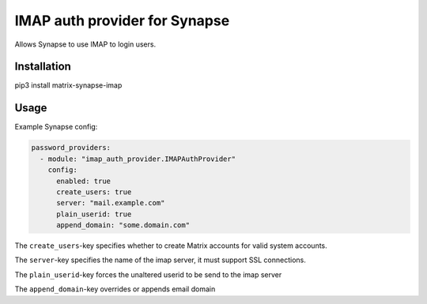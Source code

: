 IMAP auth provider for Synapse
==============================

Allows Synapse to use IMAP to login users.

Installation
------------

pip3 install matrix-synapse-imap

Usage
-----

Example Synapse config:

.. code:: yaml

    password_providers:
      - module: "imap_auth_provider.IMAPAuthProvider"
        config:
          enabled: true
          create_users: true
          server: "mail.example.com"
          plain_userid: true
          append_domain: "some.domain.com"

The ``create_users``-key specifies whether to create Matrix accounts
for valid system accounts.

The ``server``-key specifies the name of the imap server, it must support SSL connections.

The ``plain_userid``-key forces the unaltered userid to be send to the imap server

The ``append_domain``-key overrides or appends email domain
